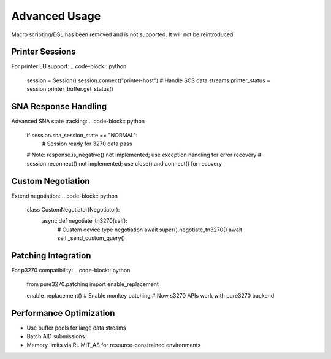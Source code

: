 Advanced Usage
==============

Macro scripting/DSL has been removed and is not supported. It will not be reintroduced.

Printer Sessions
----------------

For printer LU support:
.. code-block:: python

    session = Session()
    session.connect("printer-host")
    # Handle SCS data streams
    printer_status = session.printer_buffer.get_status()

SNA Response Handling
---------------------

Advanced SNA state tracking:
.. code-block:: python

    if session.sna_session_state == "NORMAL":
        # Session ready for 3270 data
        pass
    # Note: response.is_negative() not implemented; use exception handling for error recovery
    # session.reconnect() not implemented; use close() and connect() for recovery

Custom Negotiation
------------------

Extend negotiation:
.. code-block:: python

    class CustomNegotiator(Negotiator):
        async def negotiate_tn3270(self):
            # Custom device type negotiation
            await super().negotiate_tn3270()
            await self._send_custom_query()

Patching Integration
--------------------

For p3270 compatibility:
.. code-block:: python

    from pure3270.patching import enable_replacement

    enable_replacement()  # Enable monkey patching
    # Now s3270 APIs work with pure3270 backend

Performance Optimization
------------------------

- Use buffer pools for large data streams
- Batch AID submissions
- Memory limits via RLIMIT_AS for resource-constrained environments
